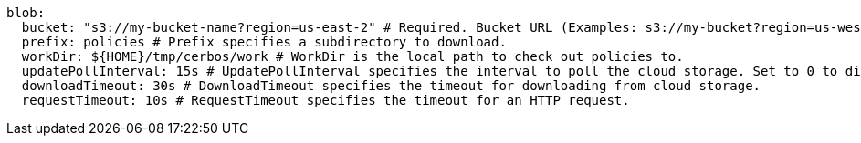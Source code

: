  blob: 
    bucket: "s3://my-bucket-name?region=us-east-2" # Required. Bucket URL (Examples: s3://my-bucket?region=us-west-1 gs://my-bucket azblob://my-container).
    prefix: policies # Prefix specifies a subdirectory to download.
    workDir: ${HOME}/tmp/cerbos/work # WorkDir is the local path to check out policies to.
    updatePollInterval: 15s # UpdatePollInterval specifies the interval to poll the cloud storage. Set to 0 to disable.
    downloadTimeout: 30s # DownloadTimeout specifies the timeout for downloading from cloud storage.
    requestTimeout: 10s # RequestTimeout specifies the timeout for an HTTP request.
